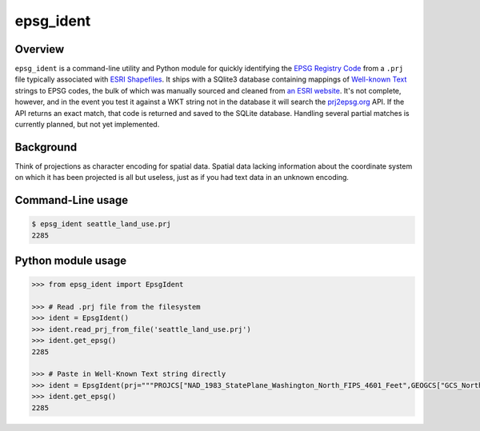 epsg\_ident
===========

Overview
--------

``epsg_ident`` is a command-line utility and Python module for quickly
identifying the `EPSG Registry Code <http://www.epsg-registry.org/>`__
from a ``.prj`` file typically associated with `ESRI
Shapefiles <https://en.wikipedia.org/wiki/Shapefile>`__. It ships with a
SQlite3 database containing mappings of `Well-known
Text <https://en.wikipedia.org/wiki/Well-known_text>`__ strings to EPSG
codes, the bulk of which was manually sourced and cleaned from `an ESRI
website <https://developers.arcgis.com/javascript/jshelp/pcs.html>`__.
It's not complete, however, and in the event you test it against a WKT
string not in the database it will search the
`prj2epsg.org <http://prj2epsg.org>`__ API. If the API returns an exact
match, that code is returned and saved to the SQLite database. Handling
several partial matches is currently planned, but not yet implemented.

Background
----------

Think of projections as character encoding for spatial data. Spatial
data lacking information about the coordinate system on which it has
been projected is all but useless, just as if you had text data in an
unknown encoding.

Command-Line usage
------------------

.. code:: bash

    $ epsg_ident seattle_land_use.prj
    2285

Python module usage
-------------------

.. code:: python

    >>> from epsg_ident import EpsgIdent

    >>> # Read .prj file from the filesystem
    >>> ident = EpsgIdent()
    >>> ident.read_prj_from_file('seattle_land_use.prj')
    >>> ident.get_epsg()
    2285

    >>> # Paste in Well-Known Text string directly
    >>> ident = EpsgIdent(prj="""PROJCS["NAD_1983_StatePlane_Washington_North_FIPS_4601_Feet",GEOGCS["GCS_North_American_1983",DATUM["D_North_American_1983",SPHEROID["GRS_1980",6378137.0,298.257222101]],PRIMEM["Greenwich",0.0],UNIT["Degree",0.0174532925199433]],PROJECTION["Lambert_Conformal_Conic"],PARAMETER["False_Easting",1640416.666666667],PARAMETER["False_Northing",0.0],PARAMETER["Central_Meridian",-120.8333333333333],PARAMETER["Standard_Parallel_1",47.5],PARAMETER["Standard_Parallel_2",48.73333333333333],PARAMETER["Latitude_Of_Origin",47.0],UNIT["Foot_US",0.3048006096012192]]""")
    >>> ident.get_epsg()
    2285
